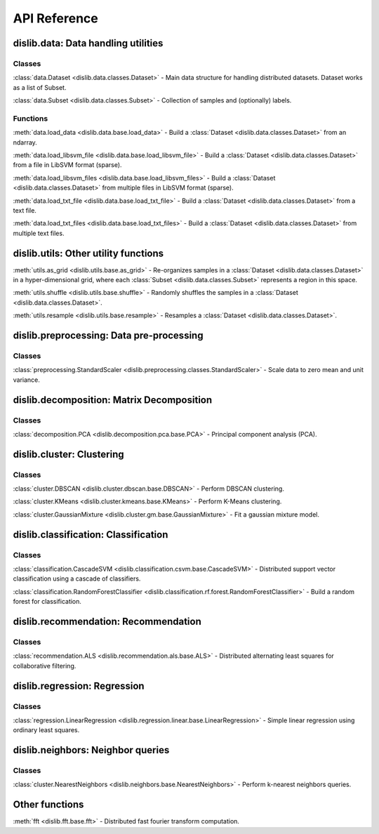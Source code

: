 API Reference
=============

dislib.data: Data handling utilities
------------------------------------

Classes
.......

:class:`data.Dataset <dislib.data.classes.Dataset>` - Main data structure for
handling distributed datasets. Dataset works as a list of Subset.

:class:`data.Subset <dislib.data.classes.Subset>` - Collection of samples and
(optionally) labels.


Functions
.........

:meth:`data.load_data <dislib.data.base.load_data>` - Build a
:class:`Dataset <dislib.data.classes.Dataset>` from an ndarray.

:meth:`data.load_libsvm_file <dislib.data.base.load_libsvm_file>` - Build a
:class:`Dataset <dislib.data.classes.Dataset>` from a file in LibSVM format
(sparse).

:meth:`data.load_libsvm_files <dislib.data.base.load_libsvm_files>` - Build a
:class:`Dataset <dislib.data.classes.Dataset>` from multiple files in LibSVM
format (sparse).

:meth:`data.load_txt_file <dislib.data.base.load_txt_file>` - Build a
:class:`Dataset <dislib.data.classes.Dataset>` from a text file.

:meth:`data.load_txt_files <dislib.data.base.load_txt_files>` - Build a
:class:`Dataset <dislib.data.classes.Dataset>` from multiple text files.


dislib.utils: Other utility functions
-------------------------------------

:meth:`utils.as_grid <dislib.utils.base.as_grid>` - Re-organizes samples in a
:class:`Dataset <dislib.data.classes.Dataset>`
in a hyper-dimensional grid, where each
:class:`Subset <dislib.data.classes.Subset>` represents a region in this space.

:meth:`utils.shuffle <dislib.utils.base.shuffle>` - Randomly shuffles the
samples in a :class:`Dataset <dislib.data.classes.Dataset>`.

:meth:`utils.resample <dislib.utils.base.resample>` - Resamples a
:class:`Dataset <dislib.data.classes.Dataset>`.


dislib.preprocessing: Data pre-processing
-----------------------------------------

Classes
.......

:class:`preprocessing.StandardScaler <dislib.preprocessing.classes.StandardScaler>` -
Scale data to zero mean and unit variance.

dislib.decomposition: Matrix Decomposition
------------------------------------------

Classes
.......

:class:`decomposition.PCA <dislib.decomposition.pca.base.PCA>` - Principal
component analysis (PCA).

dislib.cluster: Clustering
--------------------------

Classes
.......

:class:`cluster.DBSCAN <dislib.cluster.dbscan.base.DBSCAN>` - Perform DBSCAN
clustering.

:class:`cluster.KMeans <dislib.cluster.kmeans.base.KMeans>` - Perform K-Means
clustering.

:class:`cluster.GaussianMixture <dislib.cluster.gm.base.GaussianMixture>` -
Fit a gaussian mixture model.


dislib.classification: Classification
-------------------------------------

Classes
.......

:class:`classification.CascadeSVM <dislib.classification.csvm.base.CascadeSVM>`
- Distributed support vector classification using a cascade of classifiers.

:class:`classification.RandomForestClassifier <dislib.classification.rf.forest.RandomForestClassifier>` -
Build a random forest for classification.


dislib.recommendation: Recommendation
-------------------------------------

Classes
.......

:class:`recommendation.ALS <dislib.recommendation.als.base.ALS>`
- Distributed alternating least squares for collaborative filtering.


dislib.regression: Regression
-----------------------------

Classes
.......

:class:`regression.LinearRegression <dislib.regression.linear.base.LinearRegression>`
- Simple linear regression using ordinary least squares.


dislib.neighbors: Neighbor queries
----------------------------------

Classes
.......

:class:`cluster.NearestNeighbors <dislib.neighbors.base.NearestNeighbors>` -
Perform k-nearest neighbors queries.

Other functions
---------------

:meth:`fft <dislib.fft.base.fft>` - Distributed fast fourier transform
computation.



